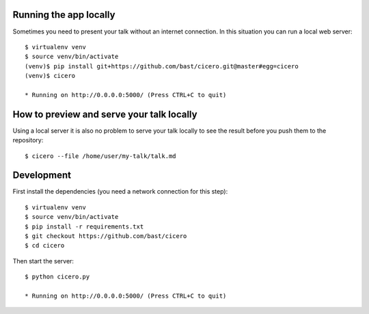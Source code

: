 
Running the app locally
=======================

Sometimes you need to present your talk without an internet connection.
In this situation you can run a local web server::

  $ virtualenv venv
  $ source venv/bin/activate
  (venv)$ pip install git+https://github.com/bast/cicero.git@master#egg=cicero
  (venv)$ cicero
  
  * Running on http://0.0.0.0:5000/ (Press CTRL+C to quit)

How to preview and serve your talk locally
==========================================

Using a local server it is also no problem to serve your talk locally to see the
result before you push them to the repository::

  $ cicero --file /home/user/my-talk/talk.md

Development
===========
First install the dependencies (you need a network connection for this step)::

  $ virtualenv venv
  $ source venv/bin/activate
  $ pip install -r requirements.txt
  $ git checkout https://github.com/bast/cicero
  $ cd cicero

Then start the server::

  $ python cicero.py

  * Running on http://0.0.0.0:5000/ (Press CTRL+C to quit)


